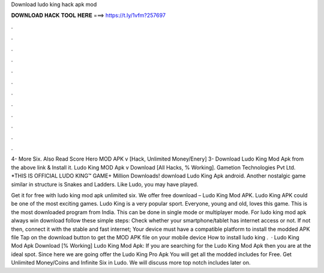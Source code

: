 Download ludo king hack apk mod



𝐃𝐎𝐖𝐍𝐋𝐎𝐀𝐃 𝐇𝐀𝐂𝐊 𝐓𝐎𝐎𝐋 𝐇𝐄𝐑𝐄 ===> https://t.ly/1vfm?257697



.



.



.



.



.



.



.



.



.



.



.



.

4- More Six. Also Read Score Hero MOD APK v [Hack, Unlimited Money/Enery] 3- Download Ludo King Mod Apk from the above link & Install it. Ludo King MOD Apk v Download [All Hacks, % Working]. Gametion Technologies Pvt Ltd. *THIS IS OFFICIAL LUDO KING™ GAME+ Million Downloads! download Ludo King Apk android. Another nostalgic game similar in structure is Snakes and Ladders. Like Ludo, you may have played.

Get it for free with ludo king mod apk unlimited six. We offer free download – Ludo King Mod APK. Ludo King APK could be one of the most exciting games. Ludo King is a very popular sport. Everyone, young and old, loves this game. This is the most downloaded program from India. This can be done in single mode or multiplayer mode. For ludo king mod apk always win download follow these simple steps: Check whether your smartphone/tablet has internet access or not. If not then, connect it with the stable and fast internet; Your device must have a compatible platform to install the modded APK file Tap on the download button to get the MOD APK file on your mobile device How to install ludo king .  · Ludo King Mod Apk Download [% Working] Ludo King Mod Apk: If you are searching for the Ludo King Mod Apk then you are at the ideal spot. Since here we are going offer the Ludo King Pro Apk You will get all the modded includes for Free. Get Unlimited Money/Coins and Infinite Six in Ludo. We will discuss more top notch includes later on.
